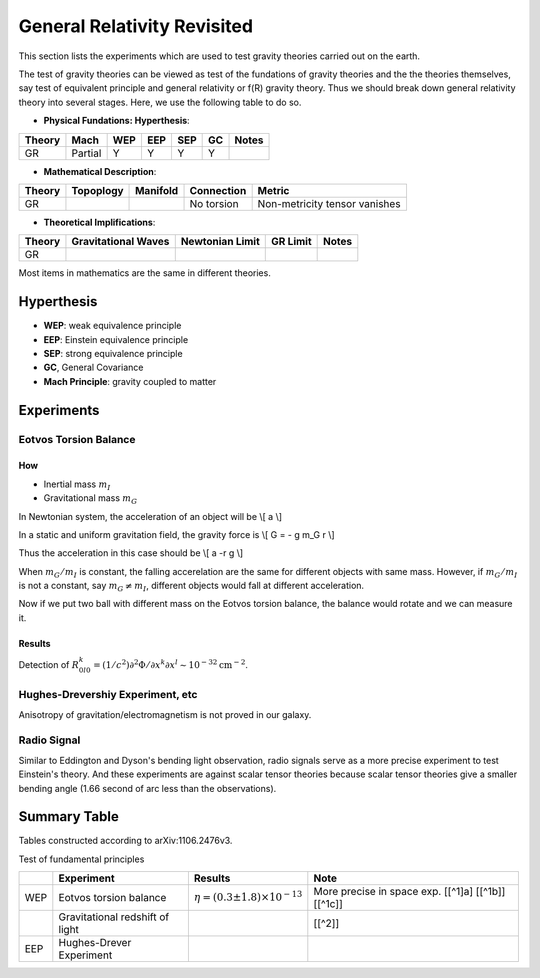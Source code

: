 *******************************
General Relativity Revisited
*******************************


This section lists the experiments which are used to test gravity theories
carried out on the earth.


The test of gravity theories can be viewed as test of the fundations of
gravity theories and the the theories themselves, say test of equivalent
principle and general relativity or f(R) gravity theory. Thus we should
break down general relativity theory into several stages. Here, we use
the following table to do so.

-  **Physical Fundations: Hyperthesis**:

+----------+-----------+-------+-------+-------+------+---------+
| Theory   | Mach      | WEP   | EEP   | SEP   | GC   | Notes   |
+==========+===========+=======+=======+=======+======+=========+
| GR       | Partial   | Y     | Y     | Y     | Y    |         |
+----------+-----------+-------+-------+-------+------+---------+

-  **Mathematical Description**:

+----------+-------------+------------+--------------+---------------------------------+
| Theory   | Topoplogy   | Manifold   | Connection   | Metric                          |
+==========+=============+============+==============+=================================+
| GR       |             |            | No torsion   | Non-metricity tensor vanishes   |
+----------+-------------+------------+--------------+---------------------------------+

-  **Theoretical Implifications**:

+----------+-----------------------+-------------------+------------+---------+
| Theory   | Gravitational Waves   | Newtonian Limit   | GR Limit   | Notes   |
+==========+=======================+===================+============+=========+
| GR       |                       |                   |            |         |
+----------+-----------------------+-------------------+------------+---------+

Most items in mathematics are the same in different theories.

Hyperthesis
-----------

-  **WEP**: weak equivalence principle
-  **EEP**: Einstein equivalence principle
-  **SEP**: strong equivalence principle
-  **GC**, General Covariance
-  **Mach Principle**: gravity coupled to matter

Experiments
-----------

Eotvos Torsion Balance
~~~~~~~~~~~~~~~~~~~~~~

How
^^^

-  Inertial mass :math:`m_I`
-  Gravitational mass :math:`m_G`

In Newtonian system, the acceleration of an object will be \\[ a \\]

In a static and uniform gravitation field, the gravity force is \\[ G =
- g m\_G r \\]

Thus the acceleration in this case should be \\[ a -r g \\]

When :math:`m_G/m_I` is constant, the falling accerelation are the same
for different objects with same mass. However, if :math:`m_G/m_I` is not
a constant, say :math:`m_G\ne m_I`, different objects would fall at
different acceleration.

Now if we put two ball with different mass on the Eotvos torsion
balance, the balance would rotate and we can measure it.

Results
^^^^^^^

Detection of
:math:`R^k_{0l0}=(1/c^2)\partial^2\Phi/\partial x^k\partial x^l \sim 10^{-32} \text{cm}^{-2}`.

Hughes-Drevershiy Experiment, etc
~~~~~~~~~~~~~~~~~~~~~~~~~~~~~~~~~

Anisotropy of gravitation/electromagnetism is not proved in our galaxy.

Radio Signal
~~~~~~~~~~~~

Similar to Eddington and Dyson's bending light observation, radio
signals serve as a more precise experiment to test Einstein's theory.
And these experiments are against scalar tensor theories because scalar
tensor theories give a smaller bending angle (1.66 second of arc less
than the observations).



Summary Table
-------------

Tables constructed according to arXiv:1106.2476v3.

Test of fundamental principles

+-------+-----------------------------------+------------------------------------------------+------------------------------------------------------+
|       | Experiment                        | Results                                        | Note                                                 |
+=======+===================================+================================================+======================================================+
| WEP   | Eotvos torsion balance            | :math:`\eta = (0.3 \pm 1.8) \times 10^{-13}`   | More precise in space exp. [[^1]a] [[^1b]] [[^1c]]   |
+-------+-----------------------------------+------------------------------------------------+------------------------------------------------------+
|       | Gravitational redshift of light   |                                                | [[^2]]                                               |
+-------+-----------------------------------+------------------------------------------------+------------------------------------------------------+
| EEP   | Hughes-Drever Experiment          |                                                |                                                      |
+-------+-----------------------------------+------------------------------------------------+------------------------------------------------------+
